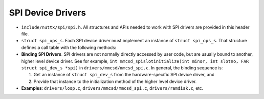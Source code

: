 ==================
SPI Device Drivers
==================

-  ``include/nuttx/spi/spi.h``. All structures and APIs needed
   to work with SPI drivers are provided in this header file.

-  ``struct spi_ops_s``. Each SPI device driver must implement
   an instance of ``struct spi_ops_s``. That structure defines a
   call table with the following methods:

-  **Binding SPI Drivers**. SPI drivers are not normally directly
   accessed by user code, but are usually bound to another, higher
   level device driver. See for example,
   ``int mmcsd_spislotinitialize(int minor, int slotno, FAR struct spi_dev_s *spi)``
   in ``drivers/mmcsd/mmcsd_spi.c``. In general, the binding
   sequence is:

   #. Get an instance of ``struct spi_dev_s`` from the
      hardware-specific SPI device driver, and
   #. Provide that instance to the initialization method of the
      higher level device driver.

-  **Examples**: ``drivers/loop.c``,
   ``drivers/mmcsd/mmcsd_spi.c``, ``drivers/ramdisk.c``, etc.

